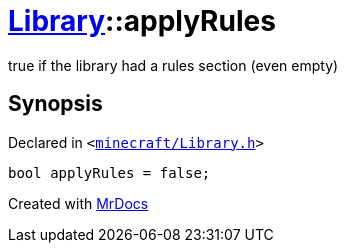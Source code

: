 [#Library-applyRules]
= xref:Library.adoc[Library]::applyRules
:relfileprefix: ../
:mrdocs:


true if the library had a rules section (even empty)



== Synopsis

Declared in `&lt;https://github.com/PrismLauncher/PrismLauncher/blob/develop/minecraft/Library.h#L203[minecraft&sol;Library&period;h]&gt;`

[source,cpp,subs="verbatim,replacements,macros,-callouts"]
----
bool applyRules = false;
----



[.small]#Created with https://www.mrdocs.com[MrDocs]#
